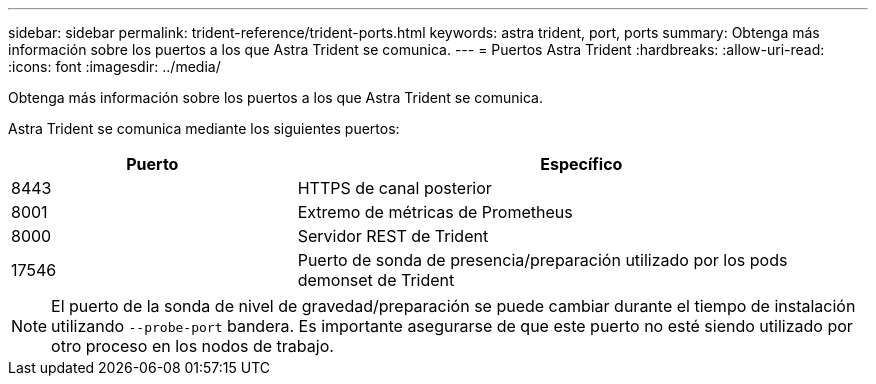 ---
sidebar: sidebar 
permalink: trident-reference/trident-ports.html 
keywords: astra trident, port, ports 
summary: Obtenga más información sobre los puertos a los que Astra Trident se comunica. 
---
= Puertos Astra Trident
:hardbreaks:
:allow-uri-read: 
:icons: font
:imagesdir: ../media/


[role="lead"]
Obtenga más información sobre los puertos a los que Astra Trident se comunica.

Astra Trident se comunica mediante los siguientes puertos:

[cols="2,4"]
|===
| Puerto | Específico 


| 8443 | HTTPS de canal posterior 


| 8001 | Extremo de métricas de Prometheus 


| 8000 | Servidor REST de Trident 


| 17546 | Puerto de sonda de presencia/preparación utilizado por los pods demonset de Trident 
|===

NOTE: El puerto de la sonda de nivel de gravedad/preparación se puede cambiar durante el tiempo de instalación utilizando `--probe-port` bandera. Es importante asegurarse de que este puerto no esté siendo utilizado por otro proceso en los nodos de trabajo.

